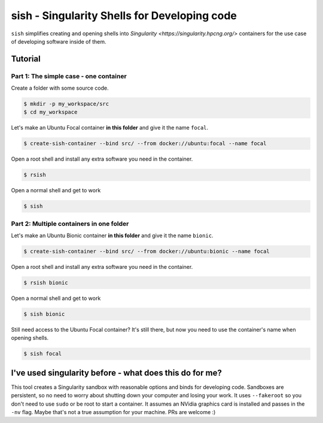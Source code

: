 sish - Singularity Shells for Developing code
---------------------------------------------

``sish`` simplifies creating and opening shells into `Singularity <https://singularity.hpcng.org/>` containers for the use case of developing software inside of them.

Tutorial
========

Part 1: The simple case - one container
+++++++++++++++++++++++++++++++

Create a folder with some source code.

.. code-block:: console

  $ mkdir -p my_workspace/src
  $ cd my_workspace

Let's make an Ubuntu Focal container **in this folder** and give it the name ``focal``.

.. code-block:: console

  $ create-sish-container --bind src/ --from docker://ubuntu:focal --name focal

Open a root shell and install any extra software you need in the container.

.. code-block:: console

  $ rsish

Open a normal shell and get to work

.. code-block:: console

  $ sish


Part 2: Multiple containers in one folder
+++++++++++++++++++++++++++++++++++++++++

Let's make an Ubuntu Bionic container **in this folder** and give it the name ``bionic``.

.. code-block:: console

  $ create-sish-container --bind src/ --from docker://ubuntu:bionic --name focal

Open a root shell and install any extra software you need in the container.

.. code-block:: console

  $ rsish bionic

Open a normal shell and get to work

.. code-block:: console

  $ sish bionic

Still need access to the Ubuntu Focal container?
It's still there, but now you need to use the container's name when opening shells.

.. code-block:: console

  $ sish focal

I've used singularity before - what does this do for me?
========================================================

This tool creates a Singularity sandbox with reasonable options and binds for developing code.
Sandboxes are persistent, so no need to worry about shutting down your computer and losing your work.
It uses ``--fakeroot`` so you don't need to use ``sudo`` or be root to start a container.
It assumes an NVidia graphics card is installed and passes in the ``-nv`` flag.
Maybe that's not a true assumption for your machine.
PRs are welcome :)
